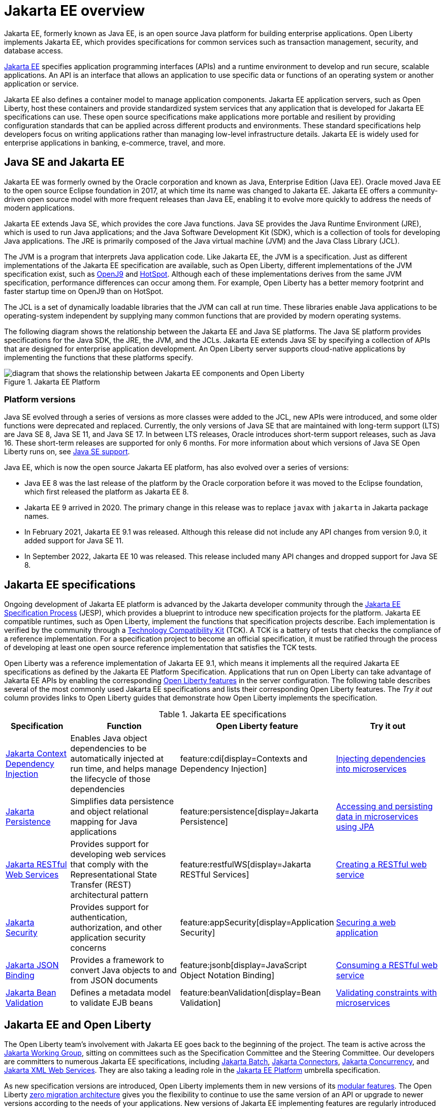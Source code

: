 // Copyright (c) 2021 IBM Corporation and others.
// Licensed under Creative Commons Attribution-NoDerivatives
// 4.0 International (CC BY-ND 4.0)
//   https://creativecommons.org/licenses/by-nd/4.0/
//
// Contributors:
//     IBM Corporation
//
:page-description: Jakarta EE, formerly known as Java EE, is an open source Java platform for building enterprise applications. Open Liberty implements Jakarta EE, which provides specifications for common services such as transaction management, security, and database access.
:seo-title: Jakarta EE, formerly known as Java EE
:seo-description: Jakarta EE, formerly known as Java EE, is an open source Java platform for building enterprise applications. Open Liberty implements Jakarta EE, which provides specifications for common services such as transaction management, security, and database access.
:page-layout: general-reference
:page-type: general
= Jakarta EE overview

Jakarta EE, formerly known as Java EE, is an open source Java platform for building enterprise applications. Open Liberty implements Jakarta EE, which provides specifications for common services such as transaction management, security, and database access.

https://jakarta.ee[Jakarta EE] specifies application programming interfaces (APIs) and a runtime environment to develop and run secure, scalable applications. An API is an interface that allows an application to use specific data or functions of an operating system or another application or service.

Jakarta EE also defines a container model to manage application components.
Jakarta EE application servers, such as Open Liberty, host these containers and provide standardized system services that any application that is developed for Jakarta EE specifications can use. These open source specifications make applications more portable and resilient by providing configuration standards that can be applied across different products and environments. These standard specifications help developers focus on writing applications rather than managing low-level infrastructure details. Jakarta EE is widely used for enterprise applications in banking, e-commerce, travel, and more.

== Java SE and Jakarta EE

Jakarta EE was formerly owned by the Oracle corporation and known as Java, Enterprise Edition (Java EE). Oracle moved Java EE to the open source Eclipse foundation in 2017, at which time its name was changed to Jakarta EE. Jakarta EE offers a community-driven open source model with more frequent releases than Java EE, enabling it to evolve more quickly to address the needs of modern applications.

Jakarta EE extends Java SE, which provides the core Java functions.
Java SE provides the Java Runtime Environment (JRE), which is used to run Java applications; and the Java Software Development Kit (SDK), which is a collection of tools for developing Java applications. The JRE is primarily composed of the Java virtual machine (JVM) and the Java Class Library (JCL).

The JVM is a program that interprets Java application code. Like Jakarta EE, the JVM is a specification. Just as different implementations of the Jakarta EE specification are available, such as Open Liberty, different implementations of the JVM specification exist, such as https://developer.ibm.com/languages/java/semeru-runtimes/downloads[OpenJ9] and https://openjdk.java.net/groups/hotspot[HotSpot]. Although each of these implementations derives from the same JVM specification, performance differences can occur among them. For example, Open Liberty has a better memory footprint and faster startup time on OpenJ9 than on HotSpot.

The JCL is a set of dynamically loadable libraries that the JVM can call at run time. These libraries enable Java applications to be operating-system independent by supplying many common functions that are provided by modern operating systems.

The following diagram shows the relationship between the Jakarta EE and Java SE platforms. The Java SE platform provides specifications for the Java SDK, the JRE, the JVM, and the JCLs. Jakarta EE extends Java SE by specifying a collection of APIs that are designed for enterprise application development. An Open Liberty server supports cloud-native applications by implementing the functions that these platforms specify.

.Jakarta EE Platform
image::jakarta-ee-ol-2.png[diagram that shows the relationship between Jakarta EE components and Open Liberty,align="center"]

[#platform]
=== Platform versions
Java SE evolved through a series of versions as more classes were added to the JCL, new APIs were introduced, and some older functions were deprecated and replaced. Currently, the only versions of Java SE that are maintained with long-term support (LTS) are Java SE 8, Java SE 11, and Java SE 17. In between LTS releases, Oracle  introduces short-term support releases, such as Java 16. These short-term releases are supported for only 6 months.  For more information about which versions of Java SE Open Liberty runs on, see xref:java-se.adoc[Java SE support].

Java EE, which is now the open source Jakarta EE platform, has also evolved over a series of versions:

* Java EE 8 was the last release of the platform by the Oracle corporation before it was moved to the Eclipse foundation, which first released the platform as Jakarta EE 8. 
* Jakarta EE 9 arrived in 2020. The primary change in this release was to replace `javax` with `jakarta` in Jakarta package names. 
* In February 2021, Jakarta EE 9.1 was released. Although this release did not include any API changes from version 9.0, it added support for Java SE 11. 
* In September 2022, Jakarta EE 10 was released. This release included many API changes and dropped support for Java SE 8.

== Jakarta EE specifications

Ongoing development of Jakarta EE platform is advanced by the Jakarta developer community through the https://jakarta.ee/about/jesp/[Jakarta EE Specification Process] (JESP), which provides a blueprint to introduce new specification projects for the platform. Jakarta EE compatible runtimes, such as Open Liberty, implement the functions that specification projects describe. Each implementation is verified by the community through a https://jakarta.ee/committees/specification/tckprocess[Technology Compatibility Kit] (TCK). A TCK is a battery of tests that checks the compliance of a reference implementation. For a specification project to become an official specification, it must be ratified through the process of developing at least one open source reference implementation that satisfies the TCK tests.

Open Liberty was a reference implementation of Jakarta EE 9.1, which means it implements all the required Jakarta EE specifications as defined by the Jakarta EE Platform Specification.
Applications that run on Open Liberty can take advantage of Jakarta EE APIs by enabling the corresponding xref:reference:feature/feature-overview.adoc[Open Liberty features] in the server configuration. The following table describes several of the most commonly used Jakarta EE specifications and lists their corresponding Open Liberty features. The _Try it out_ column provides links to Open Liberty guides that demonstrate how Open Liberty implements the specification.

.Jakarta EE specifications
[%header, cols="3,6,3,6"]
|===

|Specification
|Function
|Open Liberty feature
|Try it out


|https://jakarta.ee/specifications/cdi[Jakarta Context Dependency Injection]
|Enables Java object dependencies to be automatically injected at run time, and helps manage the lifecycle of those dependencies
|feature:cdi[display=Contexts and Dependency Injection]
|link:/guides/cdi-intro.html[Injecting dependencies into microservices]

|https://jakarta.ee/specifications/persistence[Jakarta Persistence]
|Simplifies data persistence and object relational mapping for Java applications
|feature:persistence[display=Jakarta Persistence]
|link:/guides/jpa-intro.html[Accessing and persisting data in microservices using JPA]

|https://jakarta.ee/specifications/restful-ws[Jakarta RESTful Web Services]
|Provides support for developing web services that comply with the Representational State Transfer (REST) architectural pattern
|feature:restfulWS[display=Jakarta RESTful Services]
|link:/guides/rest-intro.html[Creating a RESTful web service]

|https://jakarta.ee/specifications/security[Jakarta Security]
|Provides support for authentication, authorization, and other application security concerns
|feature:appSecurity[display=Application Security]
|link:/guides/security-intro.html[Securing a web application]

|https://jakarta.ee/specifications/jsonb[Jakarta JSON Binding]
|Provides a framework to convert Java objects to and from JSON documents
|feature:jsonb[display=JavaScript Object Notation Binding]
|link:/guides/rest-client-java.html[Consuming a RESTful web service]

|https://jakarta.ee/specifications/bean-validation/[Jakarta Bean Validation]
|Defines a metadata model to validate EJB beans
|feature:beanValidation[display=Bean Validation]
|link:/guides/bean-validation.html[Validating constraints with microservices]

|===

== Jakarta EE and Open Liberty

The Open Liberty team's involvement with Jakarta EE goes back to the beginning of the project. The team is active across the https://jakarta.ee/about/[Jakarta Working Group], sitting on committees such as the Specification Committee and the Steering Committee.
Our developers are committers to numerous Jakarta EE specifications, including https://projects.eclipse.org/projects/ee4j.batch[Jakarta Batch], https://projects.eclipse.org/projects/ee4j.jca/who[Jakarta Connectors], https://projects.eclipse.org/projects/ee4j.cu/who[Jakarta Concurrency], and https://projects.eclipse.org/projects/ee4j.jaxws/who[Jakarta XML Web Services]. They are also taking a leading role in the https://projects.eclipse.org/projects/ee4j.jakartaee-platform/who[Jakarta EE Platform] umbrella specification.

As new specification versions are introduced, Open Liberty implements them in new versions of its xref:reference:feature/feature-overview.adoc[modular features]. The Open Liberty xref:zero-migration-architecture.adoc[zero migration architecture] gives you the flexibility to continue to use the same version of an API or upgrade to newer versions according to the needs of your applications. New versions of Jakarta EE implementing features are regularly introduced in xref:installing-open-liberty-betas.adoc[Open Liberty beta releases] before they are included in a full general availability (GA) release.

[#profiles]
=== Jakarta EE full platform, Web Profile, and Core Profile

The Jakarta EE specification defines the full platform Enterprise Edition. The Web Profile is a properly defined subset of the full platform. The Core Profile is introduced in Jakarta EE 10 and is a properly defined subset of the Web Profile.

Core Profile::
The Core Profile is added in Jakarta EE 10 and includes the Jakarta EE features that are needed for modern cloud native applications. This subset of function includes all Jakarta EE functions that are required for MicroProfile-based applications.


Web Profile::
The Web Profile defines a reasonably complete stack that targets modern web applications. This stack is a subset of the full platform standard APIs that can address the needs of most web applications.

Full platform::
The full platform defines the full complement of the Jakarta EE programming model. In addition to the Web Profile features, the full platform has specifications for advanced business capabilities that an enterprise needs, such as for connectivity, enterprise beans, messaging, and application clients.

Consider these definitions when you install Open Liberty and its available features. Each installation option provides the Open Liberty kernel and features that support the full platform or Web Profile. Alternatively, you can install individual Jakarta EE features to your existing Open Liberty kernel installation.

Also, consider these definitions when you deploy applications to an Open Liberty server. If your application needs support for enterprise connectivity APIs, you must add full platform features to your installation or deploy the application to an Open Liberty installation that has full platform features.

To quickly add support for Jakarta EE, specify the feature:webProfile[display=Web Profile] or feature:jakartaee[display=Jakarta EE Platform] convenience features in your `server.xml` file. A third convenience feature, feature:jakartaeeClient[display=Jakarta EE Application Client], is also available to quickly configure an application client component. For more information about convenience features, see xref:reference:feature/feature-overview.adoc#conv[Convenience features]. A Core Profile convenience feature is not provided. You can enable all Core Profile function by adding the feature:restfulWS[display=Jakarta RESTful Web Services] and feature:jsonb[display=Jakarta JSON Binding] features to your `server.xml` file.

== See also

- xref:java-se.adoc[Java SE support]
- xref:reference:diff/jakarta-ee10-diff.adoc[Differences between Jakarta EE 10 and 9.1]
- xref:reference:diff/jakarta-ee-diff.adoc[Differences between Jakarta EE 9.1 and 8]
- xref:jakarta-ee9-feature-updates.adoc[Jakarta EE 9 feature updates]
- https://eclipse-ee4j.github.io/jakartaee-tutorial/[The Jakarta EE tutorial] from the Eclipse Foundation
